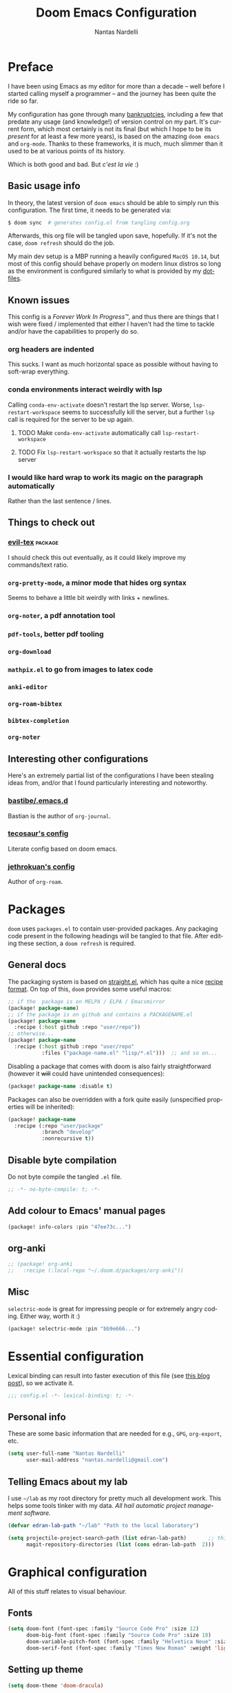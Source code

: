 #+TITLE: Doom Emacs Configuration
#+AUTHOR: Nantas Nardelli
#+LANGUAGE: en
#+PROPERTY: header-args :tangle yes :cache yes :results silent :comments link

* Preface
I have been using Emacs as my editor for more than a decade -- well before I
started calling myself a programmer -- and the journey has been quite the ride
so far.

My configuration has gone through many [[https://www.emacswiki.org/emacs/DotEmacsBankruptcy][bankruptcies]], including a few that
predate any usage (and knowledge!) of version control on my part. It's current
form, which most certainly is not its final (but which I hope to be its
/present/ for at least a few more years), is based on the amazing =doom emacs=
and =org-mode=. Thanks to these frameworks, it is much, much slimmer than it
used to be at various points of its history.

Which is both good and bad. But /c'est la vie/ :)

** Basic usage info
In theory, the latest version of =doom emacs= should be able to simply run this
configuration. The first time, it needs to be generated via:

#+begin_src sh
$ doom sync  # generates config.el from tangling config.org
#+end_src

Afterwards, this org file will be tangled upon save, hopefully. If it's not the
case, =doom refresh= should do the job.

My main dev setup is a MBP running a heavily configured =MacOS 10.14=, but most
of this config should behave properly on modern linux distros so long as the
environment is configured similarly to what is provided by my [[https://github.com/edran/.dotfiles][dotfiles]].

** Known issues
This config is a /Forever Work In Progress™/, and thus there are things that I
wish were fixed / implemented that either I haven't had the time to tackle
and/or have the capabilities to properly do so.
*** org headers are indented
This sucks. I want as much horizontal space as possible without having to
soft-wrap everything.
*** conda environments interact weirdly with lsp
Calling =conda-env-activate= doesn't restart the lsp server. Worse,
=lsp-restart-workspace= seems to successfully kill the server, but a further
=lsp= call is required for the server to be up again.
**** TODO Make =conda-env-activate= automatically call =lsp-restart-workspace=
**** TODO Fix =lsp-restart-workspace= so that it actually restarts the lsp server
*** I would like hard wrap to work its magic on the paragraph automatically
Rather than the last sentence / lines.
** Things to check out
*** [[github:itai33/evil-tex][evil-tex]] :package:
I should check this out eventually, as it could likely improve my commands/text
ratio.
*** ~org-pretty-mode~, a minor mode that hides org syntax
Seems to behave a little bit weirdly with links + newlines.
*** ~org-noter~, a pdf annotation tool
*** ~pdf-tools~, better pdf tooling
*** ~org-download~
*** ~mathpix.el~ to go from images to latex code
*** ~anki-editor~
*** ~org-roam-bibtex~
*** ~bibtex-completion~
*** ~org-noter~

** Interesting other configurations
Here's an extremely partial list of the configurations I have been stealing ideas
from, and/or that I found particularly interesting and noteworthy.

*** [[https://github.com/bastibe/.emacs.d/blob/master/init.el][bastibe/.emacs.d]]
Bastian is the author of =org-journal=.
*** [[https://tecosaur.github.io/emacs-config/config.html][tecosaur's config]]
Literate config based on doom emacs.
*** [[https://github.com/jethrokuan/dots/blob/master/.doom.d/config.el][jethrokuan's config]]
Author of =org-roam=.

* Packages
:PROPERTIES:
:header-args:emacs-lisp: :tangle "packages.el" :comments link
:END:

=doom= uses =packages.el= to contain user-provided packages. Any packaging code
present in the following headings will be tangled to that file. After editing
these section, a ~doom refresh~ is required.

** General docs
:PROPERTIES:
:header-args:emacs-lisp: :tangle no
:END:
The packaging system is based on [[github:raxod502/straight.el][straight.el]], which has quite a nice [[https://github.com/raxod502/straight.el#the-recipe-format][recipe
format]]. On top of this, =doom= provides some useful macros:

#+begin_src emacs-lisp
;; if the  package is on MELPA / ELPA / Emacsmirror
(package! package-name)
;; if the package is on github and contains a PACKAGENAME.el
(package! package-name
  :recipe (:host github :repo "user/repo"))
;; otherwise...
(package! package-name
  :recipe (:host github :repo "user/repo"
           :files ("package-name.el" "lisp/*.el")))  ;; and so on...
#+end_src

Disabling a package that comes with doom is also fairly straightforward (however
it +will+ could have unintended consequences):

#+begin_src emacs-lisp
(package! package-name :disable t)
#+end_src

Packages can also be overridden with a fork quite easily (unspecified properties
will be inherited):

#+begin_src emacs-lisp
(package! package-name
  :recipe (:repo "user/package"
           :branch "develop"
           :nonrecursive t))
#+end_src

** Disable byte compilation
Do not byte compile the tangled =.el= file.

#+begin_src emacs-lisp
;; -*- no-byte-compile: t; -*-
#+end_src

** Add colour to Emacs' manual pages

#+begin_src emacs-lisp
(package! info-colors :pin "47ee73c...")
#+end_src
** org-anki
#+begin_src emacs-lisp
;; (package! org-anki
;;   :recipe (:local-repo "~/.doom.d/packages/org-anki"))
#+end_src
** Misc

=selectric-mode= is great for impressing people or for extremely angry coding.
Either way, worth it :)

#+begin_src emacs-lisp
(package! selectric-mode :pin "bb9e666...")
#+end_src
* Essential configuration

Lexical binding can result into faster execution of this file (see [[https://nullprogram.com/blog/2016/12/22/][this blog
post]]), so we activate it.

#+begin_src emacs-lisp :comment no
;;; config.el -*- lexical-binding: t; -*-
#+end_src

** Personal info

These are some basic information that are needed for e.g., =GPG=, =org-export=, etc.

#+begin_src emacs-lisp
(setq user-full-name "Nantas Nardelli"
      user-mail-address "nantas.nardelli@gmail.com")
#+end_src

** Telling Emacs about my lab

I use =~/lab= as my root directory for pretty much all development work. This
helps some tools tinker with my data. /All hail automatic project management
software./

#+begin_src emacs-lisp
(defvar edran-lab-path "~/lab" "Path to the local laboratory")

(setq projectile-project-search-path (list edran-lab-path)       ;; this is not recursive, sadly
      magit-repository-directories (list (cons edran-lab-path  2)))
#+end_src

* Graphical configuration
All of this stuff relates to visual behaviour.

** Fonts
#+begin_src emacs-lisp
(setq doom-font (font-spec :family "Source Code Pro" :size 12)
      doom-big-font (font-spec :family "Source Code Pro" :size 18)
      doom-variable-pitch-font (font-spec :family "Helvetica Neue" :size 14)
      doom-serif-font (font-spec :family "Times New Roman" :weight 'light))
#+end_src

** Setting up theme

#+begin_src emacs-lisp
(setq doom-theme 'doom-dracula)
#+end_src

** Disable vertical line numbers
This can be reactivated when I have a better dev machine :(

#+begin_src emacs-lisp
(setq display-line-numbers-type nil)
#+end_src

** Window title
Sometimes I need to parse the name of Emacs windows with other scripts /
software, and I'd rather stick to standard strings to future-proof things:

#+begin_src emacs-lisp
(setq frame-title-format "%b - Emacs")
#+end_src

* Buffers

Oh yeah, now we get to the fun configuration!

** Better default names when in conflict
Whenever I'm coding some nasty framework, I tend to have to open multiple
=__init__.py= at the same time. I'd like them to be prefixed with the least
amount of information needed to disentangle them:

#+begin_src emacs-lisp
(setq uniquify-buffer-name-style 'forward)
#+end_src

** Rename default buffer back to *scratch*
=*doom*= is nice, but my muscle memory complains a lot.

#+begin_src emacs-lisp
;; TODO It seems like a *doom-scratch* buffer is still created. Should be disabled.
(setq doom-fallback-buffer-name "*scratch*")
#+end_src
* org-mode
** Basic files and folders
#+begin_src emacs-lisp
(setq org-directory (getenv "ORGDIR")
      org-archive-location (concat
                            (file-name-as-directory org-directory)
                            ".archive/%s::")
)
#+end_src

** Global config
#+begin_src emacs-lisp
(setq ;; org-src-window-setup 'current-window
      org-return-follows-link t

      org-list-allow-alphabetical t

      ;; Do not indent anything
      org-startup-indented nil

      org-babel-load-languages '((dot . t)
                                 (emacs-lisp . t)
                                 (python . t)
                                 (R . t))
      )
#+end_src

** UI
#+begin_src emacs-lisp
(setq
      org-ellipsis " ▼ "
      org-bullets-bullet-list '("☰" "☱" "☲" "☳" "☴" "☵" "☶" "☷" "☷" "☷" "☷")


      )
#+end_src

** Journal
#+begin_src emacs-lisp
(setq org-journal-file-type 'weekly
      org-journal-file-format "%Y-%m-%d.org"
      org-journal-enable-agenda-integration t)
#+end_src

** Roam
#+begin_src emacs-lisp
(setq org-roam-directory (concat
                          (file-name-as-directory org-directory)
                          "notes/"))

(setq org-roam-capture-templates
        '(("d" "default" plain (function org-roam--capture-get-point)
           "%?"
           :file-name "${slug}"
           :head "#+SETUPFILE:setup.org
,#+TITLE: ${title}\n"
           :unnarrowed t)
          ("w" "wiki" plain (function org-roam-capture--get-point)
           "%?"
           :file-name "wiki/${slug}"
           :head "#+SETUPFILE:setup.org
,#+TITLE: ${title}\n"
           :unnarrowed t)
          ("r" "reviews" plain (function org-roam-capture--get-point)
           "%?"
           :file-name "reviews/${slug}"
           :head "#+SETUPFILE:setup.org
,#+TITLE: ${title}"
           :unnarrowed t)))
#+end_src

** Other stuff

#+begin_src emacs-lisp
(after! org
  (map! :localleader
        :map org-mode-map
        "M-n" #'org-next-visible-heading
        "M-p" #'org-previous-visible-heading))

(add-hook 'org-mode-hook 'writeroom-mode)
#+end_src

** org-anki
#+begin_src emacs-lisp :tangle yes
;; (use-package! org-anki
;;   :hook org-mode)
#+end_src
* Misc
** UX changes

#+begin_src emacs-lisp
;;;; UX
(setq doom-scratch-initial-major-mode 'lisp-interaction-mode)

;; Switch to new window when splitting
(setq evil-split-window-below t
      evil-vsplit-window-right t

      ;; isearch
      isearch-lazy-count t
      isearch-allow-scroll 'unlimited

      ;; magit
      magit-save-repository-buffers 'dontask
      ;; Don't restore window config after quitting magit
      magit-inhibit-save-previous-winconf t)

(add-to-list 'ispell-skip-region-alist '(org-property-drawer-re))
(add-to-list 'ispell-skip-region-alist '("~" "~"))
(add-to-list 'ispell-skip-region-alist '("=" "="))

#+end_src

** Python

#+begin_src emacs-lisp
(setq conda-anaconda-home "~/.conda")
#+end_src
** TeX

* Editing setup
Most of =evil= is already well configured with =doom=, however I like to do some
additional tweaking:

#+BEGIN_SRC emacs-lisp
(setq
 ;; All changes are considere one block in insert mode by default. This is not
 ;; great most of the time, so we make evil use Emacs' heuristics to group
 ;; changes.
 evil-want-fine-undo t)
#+END_SRC

